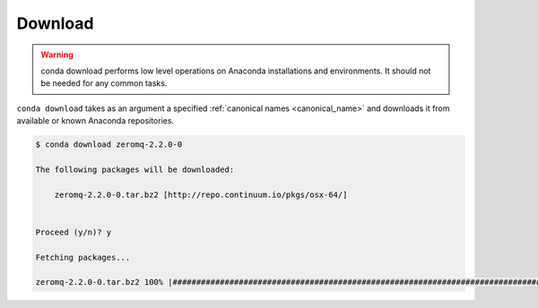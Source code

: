 .. _download_example:

Download
--------


.. warning::
    conda download performs low level operations on Anaconda installations and environments. It should not be needed for any common tasks.


``conda download`` takes as an argument a specified :ref:`canonical names <canonical_name>` and downloads it from available or known Anaconda repositories.

.. code-block:: bash

    $ conda download zeromq-2.2.0-0

    The following packages will be downloaded:

        zeromq-2.2.0-0.tar.bz2 [http://repo.continuum.io/pkgs/osx-64/]


    Proceed (y/n)? y

    Fetching packages...

    zeromq-2.2.0-0.tar.bz2 100% |####################################################################################| Time: 0:00:01 222.27 kB/s